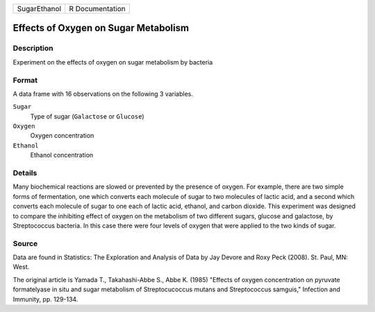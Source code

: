 +--------------+-----------------+
| SugarEthanol | R Documentation |
+--------------+-----------------+

Effects of Oxygen on Sugar Metabolism
-------------------------------------

Description
~~~~~~~~~~~

Experiment on the effects of oxygen on sugar metabolism by bacteria

Format
~~~~~~

A data frame with 16 observations on the following 3 variables.

``Sugar``
   Type of sugar (``Galactose`` or ``Glucose``)

``Oxygen``
   Oxygen concentration

``Ethanol``
   Ethanol concentration

Details
~~~~~~~

Many biochemical reactions are slowed or prevented by the presence of
oxygen. For example, there are two simple forms of fermentation, one
which converts each molecule of sugar to two molecules of lactic acid,
and a second which converts each molecule of sugar to one each of lactic
acid, ethanol, and carbon dioxide. This experiment was designed to
compare the inhibiting effect of oxygen on the metabolism of two
different sugars, glucose and galactose, by Streptococcus bacteria. In
this case there were four levels of oxygen that were applied to the two
kinds of sugar.

Source
~~~~~~

Data are found in Statistics: The Exploration and Analysis of Data by
Jay Devore and Roxy Peck (2008). St. Paul, MN: West.

The original article is Yamada T., Takahashi-Abbe S., Abbe K. (1985)
"Effects of oxygen concentration on pyruvate formatelyase in situ and
sugar metabolism of Streptocucoccus mutans and Streptococcus samguis,"
Infection and Immunity, pp. 129-134.
